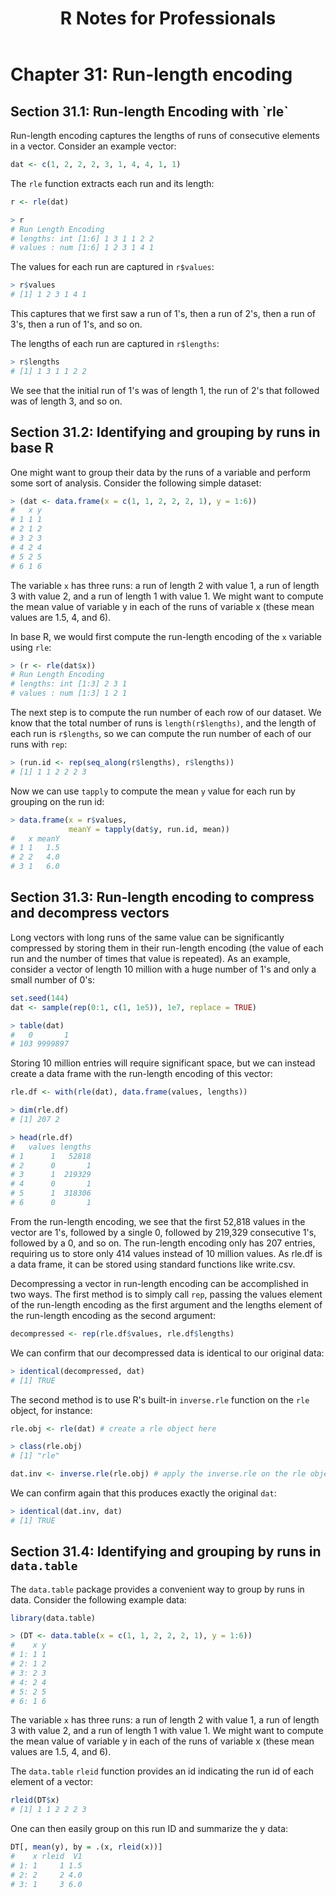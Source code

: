 #+STARTUP: showeverything
#+title: R Notes for Professionals

* Chapter 31: Run-length encoding

** Section 31.1: Run-length Encoding with `rle`

   Run-length encoding captures the lengths of runs of consecutive elements in a
   vector. Consider an example vector:

#+begin_src R
  dat <- c(1, 2, 2, 2, 3, 1, 4, 4, 1, 1)
#+end_src

  The ~rle~ function extracts each run and its length:

#+begin_src R
  r <- rle(dat)
  
  > r
  # Run Length Encoding
  # lengths: int [1:6] 1 3 1 1 2 2
  # values : num [1:6] 1 2 3 1 4 1
#+end_src

   The values for each run are captured in ~r$values~:

#+begin_src R
  > r$values
  # [1] 1 2 3 1 4 1
#+end_src

   This captures that we first saw a run of 1's, then a run of 2's, then a run
   of 3's, then a run of 1's, and so on.

   The lengths of each run are captured in ~r$lengths~:

#+begin_src R
  > r$lengths
  # [1] 1 3 1 1 2 2
#+end_src

   We see that the initial run of 1's was of length 1, the run of 2's that
   followed was of length 3, and so on.

** Section 31.2: Identifying and grouping by runs in base R

   One might want to group their data by the runs of a variable and perform some
   sort of analysis. Consider the following simple dataset:

#+begin_src R
  > (dat <- data.frame(x = c(1, 1, 2, 2, 2, 1), y = 1:6))
  #   x y
  # 1 1 1
  # 2 1 2
  # 3 2 3
  # 4 2 4
  # 5 2 5
  # 6 1 6
#+end_src

   The variable ~x~ has three runs: a run of length 2 with value 1, a run of
   length 3 with value 2, and a run of length 1 with value 1. We might want to
   compute the mean value of variable y in each of the runs of variable x (these
   mean values are 1.5, 4, and 6).

   In base R, we would first compute the run-length encoding of the ~x~ variable
   using ~rle~:

#+begin_src R
  > (r <- rle(dat$x))
  # Run Length Encoding
  # lengths: int [1:3] 2 3 1
  # values : num [1:3] 1 2 1
#+end_src

   The next step is to compute the run number of each row of our dataset. We
   know that the total number of runs is ~length(r$lengths)~, and the length of
   each run is ~r$lengths~, so we can compute the run number of each of our runs
   with ~rep~:

#+begin_src R
  > (run.id <- rep(seq_along(r$lengths), r$lengths))
  # [1] 1 1 2 2 2 3
#+end_src

   Now we can use ~tapply~ to compute the mean ~y~ value for each run by
   grouping on the run id:

#+begin_src R
  > data.frame(x = r$values,
               meanY = tapply(dat$y, run.id, mean))
  #   x meanY
  # 1 1   1.5
  # 2 2   4.0
  # 3 1   6.0
#+end_src

** Section 31.3: Run-length encoding to compress and decompress vectors

   Long vectors with long runs of the same value can be significantly compressed
   by storing them in their run-length encoding (the value of each run and the
   number of times that value is repeated). As an example, consider a vector of
   length 10 million with a huge number of 1's and only a small number of 0's:

#+begin_src R
  set.seed(144)
  dat <- sample(rep(0:1, c(1, 1e5)), 1e7, replace = TRUE)

  > table(dat)
  #   0       1
  # 103 9999897
#+end_src

   Storing 10 million entries will require significant space, but we can instead
   create a data frame with the run-length encoding of this vector:

#+begin_src R
  rle.df <- with(rle(dat), data.frame(values, lengths))
  
  > dim(rle.df)
  # [1] 207 2
  
  > head(rle.df)
  #   values lengths
  # 1      1   52818
  # 2      0       1
  # 3      1  219329
  # 4      0       1
  # 5      1  318306
  # 6      0       1
#+end_src

   From the run-length encoding, we see that the first 52,818 values in the
   vector are 1's, followed by a single 0, followed by 219,329 consecutive 1's,
   followed by a 0, and so on. The run-length encoding only has 207 entries,
   requiring us to store only 414 values instead of 10 million values. As rle.df
   is a data frame, it can be stored using standard functions like write.csv.

   Decompressing a vector in run-length encoding can be accomplished in two
   ways. The first method is to simply call ~rep~, passing the values element of
   the run-length encoding as the first argument and the lengths element of the
   run-length encoding as the second argument:

#+begin_src R
  decompressed <- rep(rle.df$values, rle.df$lengths)
#+end_src

   We can confirm that our decompressed data is identical to our original data:

#+begin_src R
  > identical(decompressed, dat)
  # [1] TRUE
#+end_src

   The second method is to use R's built-in ~inverse.rle~ function on the ~rle~
   object, for instance:

#+begin_src R
  rle.obj <- rle(dat) # create a rle object here
  
  > class(rle.obj)
  # [1] "rle"

  dat.inv <- inverse.rle(rle.obj) # apply the inverse.rle on the rle object
#+end_src

   We can confirm again that this produces exactly the original ~dat~:

#+begin_src R
  > identical(dat.inv, dat)
  # [1] TRUE
#+end_src

** Section 31.4: Identifying and grouping by runs in ~data.table~

   The ~data.table~ package provides a convenient way to group by runs in data.
   Consider the following example data:

#+begin_src R
  library(data.table)

  > (DT <- data.table(x = c(1, 1, 2, 2, 2, 1), y = 1:6))
  #    x y
  # 1: 1 1
  # 2: 1 2
  # 3: 2 3
  # 4: 2 4
  # 5: 2 5
  # 6: 1 6
#+end_src

   The variable ~x~ has three runs: a run of length 2 with value 1, a run of
   length 3 with value 2, and a run of length 1 with value 1. We might want to
   compute the mean value of variable y in each of the runs of variable x (these
   mean values are 1.5, 4, and 6).

   The ~data.table~ ~rleid~ function provides an id indicating the run id of
   each element of a vector:

#+begin_src R
  rleid(DT$x)
  # [1] 1 1 2 2 2 3
#+end_src

   One can then easily group on this run ID and summarize the y data:

#+begin_src R
  DT[, mean(y), by = .(x, rleid(x))]
  #    x rleid  V1
  # 1: 1     1 1.5
  # 2: 2     2 4.0
  # 3: 1     3 6.0
#+end_src
